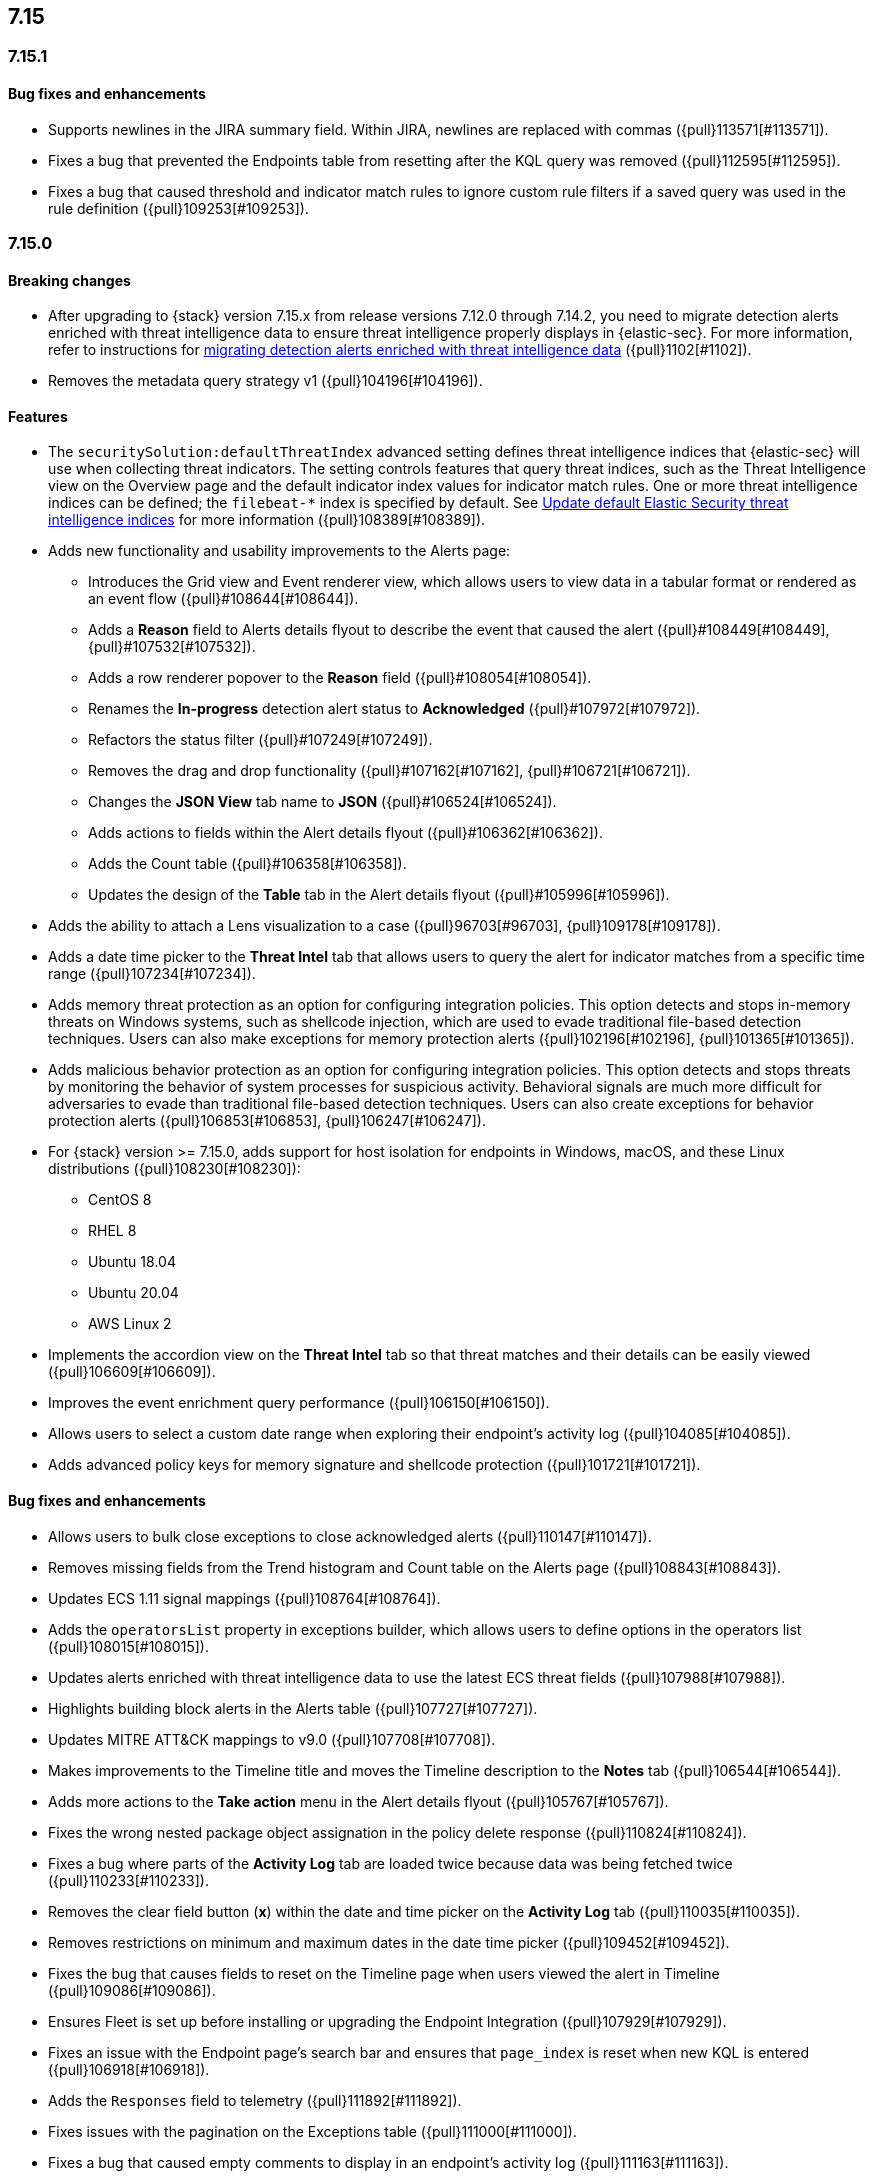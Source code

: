 
[discrete]
[[release-notes-header-7.15.0]]
== 7.15

[discrete]
[[release-notes-7.15.1]]
=== 7.15.1

[discrete]
[[bug-fixes-7.15.1]]
==== Bug fixes and enhancements
* Supports newlines in the JIRA summary field. Within JIRA, newlines are replaced with commas ({pull}113571[#113571]).
* Fixes a bug that prevented the Endpoints table from resetting after the KQL query was removed ({pull}112595[#112595]).
* Fixes a bug that caused threshold and indicator match rules to ignore custom rule filters if a saved query was used in the rule definition ({pull}109253[#109253]).

[discrete]
[[release-notes-7.15.0]]
=== 7.15.0

[discrete]
[[breaking-changes-7.15.0]]
==== Breaking changes
* After upgrading to {stack} version 7.15.x from release versions 7.12.0 through 7.14.2, you need to migrate detection alerts enriched with threat intelligence data to ensure threat intelligence properly displays in {elastic-sec}. For more information, refer to instructions for <<post-upgrade-req-cti-alerts, migrating detection alerts enriched with threat intelligence data>> ({pull}1102[#1102]).
* Removes the metadata query strategy v1 ({pull}104196[#104196]).


[discrete]
[[features-7.15.0]]
==== Features
* The `securitySolution:defaultThreatIndex` advanced setting defines threat intelligence indices that {elastic-sec} will use when collecting threat indicators. The setting controls features that query threat indices, such as the Threat Intelligence view on the Overview page and the default indicator index values for indicator match rules. One or more threat intelligence indices can be defined; the `filebeat-*` index is specified by default. See <<update-threat-intel-indices, Update default Elastic Security threat intelligence indices>> for more information ({pull}108389[#108389]).
* Adds new functionality and usability improvements to the Alerts page:
** Introduces the Grid view and Event renderer view, which allows users to view data in a tabular format or rendered as an event flow ({pull}#108644[#108644]).
** Adds a *Reason* field to Alerts details flyout to describe the event that caused the alert ({pull}#108449[#108449], {pull}#107532[#107532]).
** Adds a row renderer popover to the *Reason* field
({pull}#108054[#108054]).
** Renames the *In-progress* detection alert status to *Acknowledged* ({pull}#107972[#107972]).
** Refactors the status filter ({pull}#107249[#107249]).
** Removes the drag and drop functionality ({pull}#107162[#107162], {pull}#106721[#106721]).
** Changes the *JSON View* tab name to *JSON* ({pull}#106524[#106524]).
** Adds actions to fields within the Alert details flyout ({pull}#106362[#106362]).
** Adds the Count table ({pull}#106358[#106358]).
** Updates the design of the *Table* tab in the Alert details flyout ({pull}#105996[#105996]).
* Adds the ability to attach a Lens visualization to a case ({pull}96703[#96703], {pull}109178[#109178]).
* Adds a date time picker to the *Threat Intel* tab that allows users to query the alert for indicator matches from a specific time range ({pull}107234[#107234]).
* Adds memory threat protection as an option for configuring integration policies. This option detects and stops in-memory threats on Windows systems, such as shellcode injection, which are used to evade traditional file-based detection techniques. Users can also make exceptions for memory protection alerts ({pull}102196[#102196], {pull}101365[#101365]).
* Adds malicious behavior protection as an option for configuring integration policies. This option detects and stops threats by monitoring the behavior of system processes for suspicious activity. Behavioral signals are much more difficult for adversaries to evade than traditional file-based detection techniques. Users can also create exceptions for behavior protection alerts ({pull}106853[#106853], {pull}106247[#106247]).
* For {stack} version >= 7.15.0, adds support for host isolation for endpoints in Windows, macOS, and these Linux distributions ({pull}108230[#108230]):

** CentOS 8
** RHEL 8
** Ubuntu 18.04
** Ubuntu 20.04
** AWS Linux 2

* Implements the accordion view on the *Threat Intel* tab so that threat matches and their details can be easily viewed ({pull}106609[#106609]).
* Improves the event enrichment query performance ({pull}106150[#106150]).
* Allows users to select a custom date range when exploring their endpoint’s activity log ({pull}104085[#104085]).
* Adds advanced policy keys for memory signature and shellcode protection ({pull}101721[#101721]).

[discrete]
[[bug-fixes-7.15.0]]
==== Bug fixes and enhancements
* Allows users to bulk close exceptions to close acknowledged alerts ({pull}110147[#110147]).
* Removes missing fields from the Trend histogram and Count table on the Alerts page ({pull}108843[#108843]).
* Updates ECS 1.11 signal mappings ({pull}108764[#108764]).
* Adds the `operatorsList` property in exceptions builder, which allows users to define options in the operators list ({pull}108015[#108015]).
* Updates alerts enriched with threat intelligence data to use the latest ECS threat fields ({pull}107988[#107988]).
* Highlights building block alerts in the Alerts table ({pull}107727[#107727]).
* Updates MITRE ATT&CK mappings to v9.0 ({pull}107708[#107708]).
* Makes improvements to the Timeline title and moves the Timeline description to the *Notes* tab ({pull}106544[#106544]).
* Adds more actions to the *Take action* menu in the Alert details flyout ({pull}105767[#105767]).
* Fixes the wrong nested package object assignation in the policy delete response ({pull}110824[#110824]).
* Fixes a bug where parts of the *Activity Log* tab are loaded twice because data was being fetched twice ({pull}110233[#110233]).
* Removes the clear field button (*x*) within the date and time picker on the *Activity Log* tab ({pull}110035[#110035]).
* Removes restrictions on minimum and maximum dates in the date time picker ({pull}109452[#109452]).
* Fixes the bug that causes fields to reset on the Timeline page when users viewed the alert in Timeline ({pull}109086[#109086]).
* Ensures Fleet is set up before installing or upgrading the Endpoint Integration ({pull}107929[#107929]).
* Fixes an issue with the Endpoint page's search bar and ensures that `page_index` is reset when new KQL is entered ({pull}106918[#106918]).
* Adds the `Responses` field to telemetry ({pull}111892[#111892]).
* Fixes issues with the pagination on the Exceptions table ({pull}111000[#111000]).
* Fixes a bug that caused empty comments to display in an endpoint's activity log ({pull}111163[#111163]).
